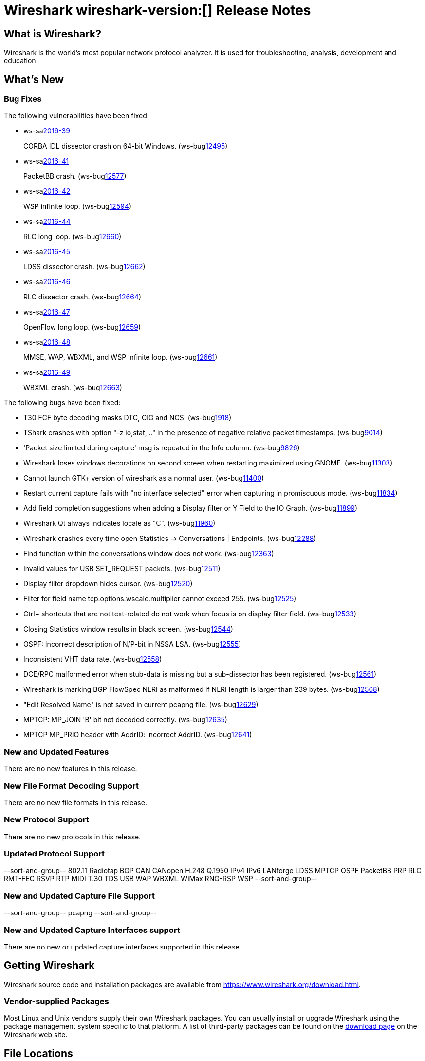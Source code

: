 = Wireshark wireshark-version:[] Release Notes
// AsciiDoc quick reference: http://powerman.name/doc/asciidoc

== What is Wireshark?

Wireshark is the world's most popular network protocol analyzer. It is
used for troubleshooting, analysis, development and education.

== What's New

=== Bug Fixes

The following vulnerabilities have been fixed:

* ws-salink:2016-39[]
+
CORBA IDL dissector crash on 64-bit Windows.
(ws-buglink:12495[])
//cve-idlink:2015-XXXX[]
// Fixed in master: 581a17a
// Fixed in master-2.0: 9412cc1
// Fixed in master-1.12: N/A

* ws-salink:2016-41[]
+
PacketBB crash.
(ws-buglink:12577[])
//cve-idlink:2015-XXXX[]
// Fixed in master: 94e97e4
// Fixed in master-2.0: 0469e81
// Fixed in master-1.12: 3ce7de0

* ws-salink:2016-42[]
+
WSP infinite loop.
(ws-buglink:12594[])
//cve-idlink:2015-XXXX[]
// Fixed in master: a9d5256
// Fixed in master-2.0: eca19ca
// Fixed in master-1.12: ee37b7d

* ws-salink:2016-44[]
+
RLC long loop.
(ws-buglink:12660[])
//cve-idlink:2015-XXXX[]
// Fixed in master: 6cf9616
// Fixed in master-2.0: 6394b23
// Fixed in master-1.12: 8f16007

* ws-salink:2016-45[]
+
LDSS dissector crash.
(ws-buglink:12662[])
//cve-idlink:2015-XXXX[]
// Fixed in master: 5a469dd
// Fixed in master-2.0: 107f6b7
// Fixed in master-1.12: e347b39

* ws-salink:2016-46[]
+
RLC dissector crash.
(ws-buglink:12664[])
//cve-idlink:2015-XXXX[]
// Fixed in master: 47a5fa8
// Fixed in master-2.0: 8492c31
// Fixed in master-1.12: 604b892

* ws-salink:2016-47[]
+
OpenFlow long loop.
(ws-buglink:12659[])
//cve-idlink:2015-XXXX[]
// Fixed in master: 5670642
// Fixed in master-2.0: eec4fd4
// Fixed in master-1.12: 32abb63

* ws-salink:2016-48[]
+
MMSE, WAP, WBXML, and WSP infinite loop.
(ws-buglink:12661[])
//cve-idlink:2015-XXXX[]
// Fixed in master: 2193bea
// Fixed in master-2.0: f1f9dc6
// Fixed in master-1.12: N/A

* ws-salink:2016-49[]
+
WBXML crash.
(ws-buglink:12663[])
//cve-idlink:2015-XXXX[]
// Fixed in master: 347f071
// Fixed in master-2.0: b116035
// Fixed in master-1.12: N/A

The following bugs have been fixed:

//* ws-buglink:5000[]
//* ws-buglink:6000[Wireshark bug]
//* cve-idlink:2016-7000[]
//* Wireshark insists on calling you on your land line which is keeping you from abandoning it for cellular. (ws-buglink:0000[])
// cp /dev/null /tmp/buglist.txt ; for bugnumber in `git log --stat v2.0.5rc0..| grep ' Bug:' | cut -f2 -d: | sort -n -u ` ; do gen-bugnote $bugnumber; pbpaste >> /tmp/buglist.txt; done

* T30 FCF byte decoding masks DTC, CIG and NCS. (ws-buglink:1918[])

* TShark crashes with option "-z io,stat,..." in the presence of negative relative packet timestamps. (ws-buglink:9014[])

* 'Packet size limited during capture' msg is repeated in the Info column. (ws-buglink:9826[])

* Wireshark loses windows decorations on second screen when restarting maximized using GNOME. (ws-buglink:11303[])

* Cannot launch GTK+ version of wireshark as a normal user. (ws-buglink:11400[])

* Restart current capture fails with "no interface selected" error when capturing in promiscuous mode. (ws-buglink:11834[])

* Add field completion suggestions when adding a Display filter or Y Field to the IO Graph. (ws-buglink:11899[])

* Wireshark Qt always indicates locale as "C". (ws-buglink:11960[])

* Wireshark crashes every time open Statistics -> Conversations | Endpoints. (ws-buglink:12288[])

* Find function within the conversations window does not work. (ws-buglink:12363[])

* Invalid values for USB SET_REQUEST packets. (ws-buglink:12511[])

* Display filter dropdown hides cursor. (ws-buglink:12520[])

* Filter for field name tcp.options.wscale.multiplier cannot exceed 255. (ws-buglink:12525[])

* Ctrl+ shortcuts that are not text-related do not work when focus is on display filter field. (ws-buglink:12533[])

* Closing Statistics window results in black screen. (ws-buglink:12544[])

* OSPF: Incorrect description of N/P-bit in NSSA LSA. (ws-buglink:12555[])

* Inconsistent VHT data rate. (ws-buglink:12558[])

* DCE/RPC malformed error when stub-data is missing but a sub-dissector has been registered. (ws-buglink:12561[])

* Wireshark is marking BGP FlowSpec NLRI as malformed if NLRI length is larger than 239 bytes. (ws-buglink:12568[])

* "Edit Resolved Name" is not saved in current pcapng file. (ws-buglink:12629[])

* MPTCP: MP_JOIN 'B' bit not decoded correctly. (ws-buglink:12635[])

* MPTCP MP_PRIO header with AddrID: incorrect AddrID. (ws-buglink:12641[])

=== New and Updated Features

There are no new features in this release.

//=== Removed Dissectors

=== New File Format Decoding Support

There are no new file formats in this release.

=== New Protocol Support

There are no new protocols in this release.


=== Updated Protocol Support

--sort-and-group--
802.11 Radiotap
BGP
CAN
CANopen
H.248 Q.1950
IPv4
IPv6
LANforge
LDSS
MPTCP
OSPF
PacketBB
PRP
RLC
RMT-FEC
RSVP
RTP MIDI
T.30
TDS
USB
WAP
WBXML
WiMax RNG-RSP
WSP
--sort-and-group--

=== New and Updated Capture File Support

//There is no new or updated capture file support in this release.
--sort-and-group--
pcapng
--sort-and-group--

=== New and Updated Capture Interfaces support

There are no new or updated capture interfaces supported in this release.

== Getting Wireshark

Wireshark source code and installation packages are available from
https://www.wireshark.org/download.html.

=== Vendor-supplied Packages

Most Linux and Unix vendors supply their own Wireshark packages. You can
usually install or upgrade Wireshark using the package management system
specific to that platform. A list of third-party packages can be found
on the https://www.wireshark.org/download.html#thirdparty[download page]
on the Wireshark web site.

== File Locations

Wireshark and TShark look in several different locations for preference
files, plugins, SNMP MIBS, and RADIUS dictionaries. These locations vary
from platform to platform. You can use About→Folders to find the default
locations on your system.

== Known Problems

Dumpcap might not quit if Wireshark or TShark crashes.
(ws-buglink:1419[])

The BER dissector might infinitely loop.
(ws-buglink:1516[])

Capture filters aren't applied when capturing from named pipes.
(ws-buglink:1814[])

Filtering tshark captures with read filters (-R) no longer works.
(ws-buglink:2234[])

Resolving (ws-buglink:9044[]) reopens (ws-buglink:3528[]) so that Wireshark
no longer automatically decodes gzip data when following a TCP stream.

Application crash when changing real-time option.
(ws-buglink:4035[])

Hex pane display issue after startup.
(ws-buglink:4056[])

Packet list rows are oversized.
(ws-buglink:4357[])

Wireshark and TShark will display incorrect delta times in some cases.
(ws-buglink:4985[])

The 64-bit version of Wireshark will leak memory on Windows when the display
depth is set to 16 bits (ws-buglink:9914[])

Wireshark should let you work with multiple capture files. (ws-buglink:10488[])

Dell Backup and Recovery (DBAR) makes many Windows applications crash,
including Wireshark. (ws-buglink:12036[])

== Getting Help

Community support is available on https://ask.wireshark.org/[Wireshark's
Q&A site] and on the wireshark-users mailing list. Subscription
information and archives for all of Wireshark's mailing lists can be
found on https://www.wireshark.org/lists/[the web site].

Official Wireshark training and certification are available from
http://www.wiresharktraining.com/[Wireshark University].

== Frequently Asked Questions

A complete FAQ is available on the
https://www.wireshark.org/faq.html[Wireshark web site].
